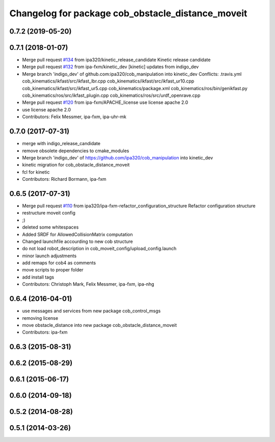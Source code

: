 ^^^^^^^^^^^^^^^^^^^^^^^^^^^^^^^^^^^^^^^^^^^^^^^^^^
Changelog for package cob_obstacle_distance_moveit
^^^^^^^^^^^^^^^^^^^^^^^^^^^^^^^^^^^^^^^^^^^^^^^^^^

0.7.2 (2019-05-20)
------------------

0.7.1 (2018-01-07)
------------------
* Merge pull request `#134 <https://github.com/ipa320/cob_manipulation/issues/134>`_ from ipa320/kinetic_release_candidate
  Kinetic release candidate
* Merge pull request `#132 <https://github.com/ipa320/cob_manipulation/issues/132>`_ from ipa-fxm/kinetic_dev
  [kinetic] updates from indigo_dev
* Merge branch 'indigo_dev' of github.com:ipa320/cob_manipulation into kinetic_dev
  Conflicts:
  .travis.yml
  cob_kinematics/ikfast/src/ikfast_lbr.cpp
  cob_kinematics/ikfast/src/ikfast_ur10.cpp
  cob_kinematics/ikfast/src/ikfast_ur5.cpp
  cob_kinematics/package.xml
  cob_kinematics/ros/bin/genikfast.py
  cob_kinematics/ros/src/ikfast_plugin.cpp
  cob_kinematics/ros/src/urdf_openrave.cpp
* Merge pull request `#120 <https://github.com/ipa320/cob_manipulation/issues/120>`_ from ipa-fxm/APACHE_license
  use license apache 2.0
* use license apache 2.0
* Contributors: Felix Messmer, ipa-fxm, ipa-uhr-mk

0.7.0 (2017-07-31)
------------------
* merge with indigo_release_candidate
* remove obsolete dependencies to cmake_modules
* Merge branch 'indigo_dev' of https://github.com/ipa320/cob_manipulation into kinetic_dev
* kinetic migration for cob_obstacle_distance_moveit
* fcl for kinetic
* Contributors: Richard Bormann, ipa-fxm

0.6.5 (2017-07-31)
------------------
* Merge pull request `#110 <https://github.com/ipa320/cob_manipulation/issues/110>`_ from ipa320/ipa-fxm-refactor_configuration_structure
  Refactor configuration structure
* restructure moveit config
* ;)
* deleted some whitespaces
* Added SRDF for AllowedCollisionMatrix computation
* Changed launchfile accourding to new cob structure
* do not load robot_description in cob_moveit_config/upload_config.launch
* minor launch adjustments
* add remaps for cob4 as comments
* move scripts to proper folder
* add install tags
* Contributors: Christoph Mark, Felix Messmer, ipa-fxm, ipa-nhg

0.6.4 (2016-04-01)
------------------
* use messages and services from new package cob_control_msgs
* removing license
* move obstacle_distance into new package cob_obstacle_distance_moveit
* Contributors: ipa-fxm

0.6.3 (2015-08-31)
------------------

0.6.2 (2015-08-29)
------------------

0.6.1 (2015-06-17)
------------------

0.6.0 (2014-09-18)
------------------

0.5.2 (2014-08-28)
------------------

0.5.1 (2014-03-26)
------------------
